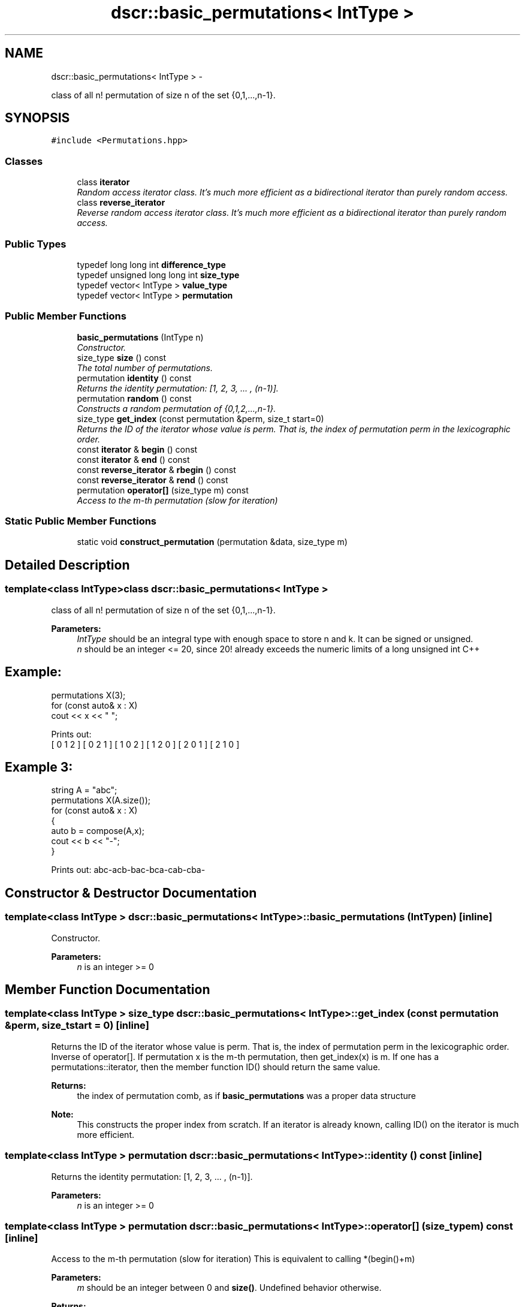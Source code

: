.TH "dscr::basic_permutations< IntType >" 3 "Sun Feb 28 2016" "Version 1" "discreture" \" -*- nroff -*-
.ad l
.nh
.SH NAME
dscr::basic_permutations< IntType > \- 
.PP
class of all n! permutation of size n of the set {0,1,\&.\&.\&.,n-1}\&.  

.SH SYNOPSIS
.br
.PP
.PP
\fC#include <Permutations\&.hpp>\fP
.SS "Classes"

.in +1c
.ti -1c
.RI "class \fBiterator\fP"
.br
.RI "\fIRandom access iterator class\&. It's much more efficient as a bidirectional iterator than purely random access\&. \fP"
.ti -1c
.RI "class \fBreverse_iterator\fP"
.br
.RI "\fIReverse random access iterator class\&. It's much more efficient as a bidirectional iterator than purely random access\&. \fP"
.in -1c
.SS "Public Types"

.in +1c
.ti -1c
.RI "typedef long long int \fBdifference_type\fP"
.br
.ti -1c
.RI "typedef unsigned long long int \fBsize_type\fP"
.br
.ti -1c
.RI "typedef vector< IntType > \fBvalue_type\fP"
.br
.ti -1c
.RI "typedef vector< IntType > \fBpermutation\fP"
.br
.in -1c
.SS "Public Member Functions"

.in +1c
.ti -1c
.RI "\fBbasic_permutations\fP (IntType n)"
.br
.RI "\fIConstructor\&. \fP"
.ti -1c
.RI "size_type \fBsize\fP () const "
.br
.RI "\fIThe total number of permutations\&. \fP"
.ti -1c
.RI "permutation \fBidentity\fP () const "
.br
.RI "\fIReturns the identity permutation: [1, 2, 3, \&.\&.\&. , (n-1)]\&. \fP"
.ti -1c
.RI "permutation \fBrandom\fP () const "
.br
.RI "\fIConstructs a random permutation of {0,1,2,\&.\&.\&.,n-1}\&. \fP"
.ti -1c
.RI "size_type \fBget_index\fP (const permutation &perm, size_t start=0)"
.br
.RI "\fIReturns the ID of the iterator whose value is perm\&. That is, the index of permutation perm in the lexicographic order\&. \fP"
.ti -1c
.RI "const \fBiterator\fP & \fBbegin\fP () const "
.br
.ti -1c
.RI "const \fBiterator\fP & \fBend\fP () const "
.br
.ti -1c
.RI "const \fBreverse_iterator\fP & \fBrbegin\fP () const "
.br
.ti -1c
.RI "const \fBreverse_iterator\fP & \fBrend\fP () const "
.br
.ti -1c
.RI "permutation \fBoperator[]\fP (size_type m) const "
.br
.RI "\fIAccess to the m-th permutation (slow for iteration) \fP"
.in -1c
.SS "Static Public Member Functions"

.in +1c
.ti -1c
.RI "static void \fBconstruct_permutation\fP (permutation &data, size_type m)"
.br
.in -1c
.SH "Detailed Description"
.PP 

.SS "template<class IntType>class dscr::basic_permutations< IntType >"
class of all n! permutation of size n of the set {0,1,\&.\&.\&.,n-1}\&. 


.PP
\fBParameters:\fP
.RS 4
\fIIntType\fP should be an integral type with enough space to store n and k\&. It can be signed or unsigned\&. 
.br
\fIn\fP should be an integer <= 20, since 20! already exceeds the numeric limits of a long unsigned int C++ 
.SH "Example:"
.PP
.RE
.PP
.PP
.nf
permutations X(3);
for (const auto& x : X)
    cout << x << " ";

Prints out:
    [ 0 1 2 ] [ 0 2 1 ] [ 1 0 2 ] [ 1 2 0 ] [ 2 0 1 ] [ 2 1 0 ] 
.fi
.PP
.PP
.SH "Example 3:"
.PP
.PP
.PP
.nf
string A = "abc";
permutations X(A.size());
for (const auto& x : X)
{
    auto b = compose(A,x);
    cout << b << "-";
}
.fi
.PP
.PP
Prints out: abc-acb-bac-bca-cab-cba- 
.SH "Constructor & Destructor Documentation"
.PP 
.SS "template<class IntType > \fBdscr::basic_permutations\fP< IntType >::\fBbasic_permutations\fP (IntTypen)\fC [inline]\fP"

.PP
Constructor\&. 
.PP
\fBParameters:\fP
.RS 4
\fIn\fP is an integer >= 0 
.RE
.PP

.SH "Member Function Documentation"
.PP 
.SS "template<class IntType > size_type \fBdscr::basic_permutations\fP< IntType >::get_index (const permutation &perm, size_tstart = \fC0\fP)\fC [inline]\fP"

.PP
Returns the ID of the iterator whose value is perm\&. That is, the index of permutation perm in the lexicographic order\&. Inverse of operator[]\&. If permutation x is the m-th permutation, then get_index(x) is m\&. If one has a permutations::iterator, then the member function ID() should return the same value\&. 
.PP
\fBReturns:\fP
.RS 4
the index of permutation comb, as if \fBbasic_permutations\fP was a proper data structure 
.RE
.PP
\fBNote:\fP
.RS 4
This constructs the proper index from scratch\&. If an iterator is already known, calling ID() on the iterator is much more efficient\&. 
.RE
.PP

.SS "template<class IntType > permutation \fBdscr::basic_permutations\fP< IntType >::identity () const\fC [inline]\fP"

.PP
Returns the identity permutation: [1, 2, 3, \&.\&.\&. , (n-1)]\&. 
.PP
\fBParameters:\fP
.RS 4
\fIn\fP is an integer >= 0 
.RE
.PP

.SS "template<class IntType > permutation \fBdscr::basic_permutations\fP< IntType >::operator[] (size_typem) const\fC [inline]\fP"

.PP
Access to the m-th permutation (slow for iteration) This is equivalent to calling *(begin()+m) 
.PP
\fBParameters:\fP
.RS 4
\fIm\fP should be an integer between 0 and \fBsize()\fP\&. Undefined behavior otherwise\&. 
.RE
.PP
\fBReturns:\fP
.RS 4
The m-th permutation, as defined in the order of iteration (lexicographic) 
.RE
.PP

.SS "template<class IntType > size_type \fBdscr::basic_permutations\fP< IntType >::size () const\fC [inline]\fP"

.PP
The total number of permutations\&. 
.PP
\fBReturns:\fP
.RS 4
n! 
.RE
.PP


.SH "Author"
.PP 
Generated automatically by Doxygen for discreture from the source code\&.

